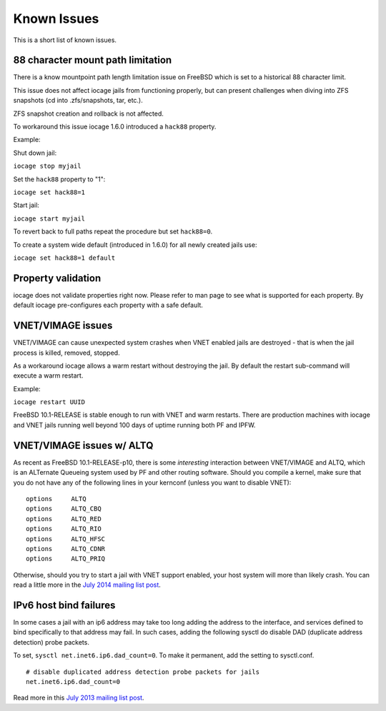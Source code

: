 Known Issues
============

This is a short list of known issues.

88 character mount path limitation
----------------------------------

There is a know mountpoint path length limitation issue on FreeBSD which is set to a historical 88 character limit.

This issue does not affect iocage jails from functioning properly, but can present challenges
when diving into ZFS snapshots (cd into .zfs/snapshots, tar, etc.).

ZFS snapshot creation and rollback is not affected.

To workaround this issue iocage 1.6.0 introduced a ``hack88`` property.

Example:

Shut down jail:

``iocage stop myjail``

Set the ``hack88`` property to "1":

``iocage set hack88=1``

Start jail:

``iocage start myjail``

To revert back to full paths repeat the procedure but set ``hack88=0``.

To create a system wide default (introduced in 1.6.0) for all newly created jails use:

``iocage set hack88=1 default``

Property validation
-------------------

iocage does not validate properties right now. Please refer to man page to see what is supported
for each property. By default iocage pre-configures each property with a safe default.

VNET/VIMAGE issues
------------------

VNET/VIMAGE can cause unexpected system crashes when VNET enabled jails are destroyed - that is when the
jail process is killed, removed, stopped.

As a workaround iocage allows a warm restart without destroying the jail.
By default the restart sub-command will execute a warm restart.

Example:

``iocage restart UUID``

FreeBSD 10.1-RELEASE is stable enough to run with VNET and warm restarts.
There are production machines with iocage and VNET jails running well beyond 100 days of uptime
running both PF and IPFW.

VNET/VIMAGE issues w/ ALTQ
--------------------------

As recent as FreeBSD 10.1-RELEASE-p10, there is some *interesting* interaction between VNET/VIMAGE and ALTQ,
which is an ALTernate Queueing system used by PF and other routing software.  Should you compile a kernel, make
sure that you do not have any of the following lines in your kernconf (unless you want to disable VNET):

::

  options     ALTQ
  options     ALTQ_CBQ
  options     ALTQ_RED
  options     ALTQ_RIO
  options     ALTQ_HFSC
  options     ALTQ_CDNR
  options     ALTQ_PRIQ

Otherwise, should you try to start a jail with VNET support enabled, your host system will more than likely crash.
You can read a little more in the `July 2014 mailing list post <http://lists.freebsd.org/pipermail/freebsd-jail/2014-July/002635.html>`_.

IPv6 host bind failures
-----------------------

In some cases a jail with an ip6 address may take too long adding the address
to the interface, and services defined to bind specifically to that address
may fail. In such cases, adding the following sysctl do disable DAD (duplicate
address detection) probe packets.

To set, ``sysctl net.inet6.ip6.dad_count=0``. To make it permanent, add the
setting to sysctl.conf.

::

    # disable duplicated address detection probe packets for jails
    net.inet6.ip6.dad_count=0

Read more in this `July 2013 mailing list post <https://lists.freebsd.org/pipermail/freebsd-jail/2013-July/002347.html>`_.
